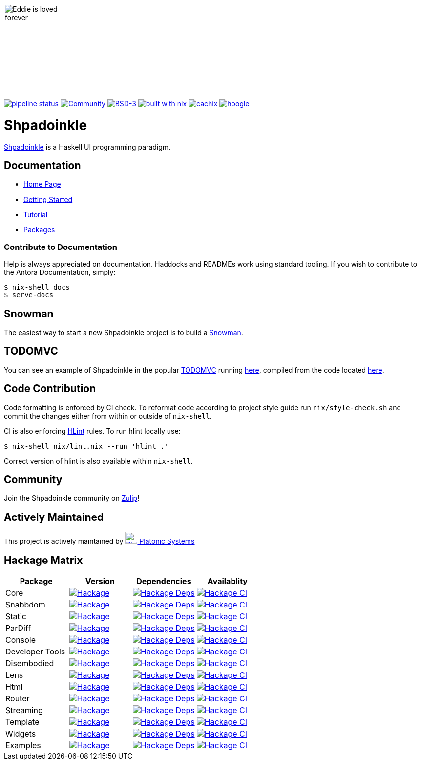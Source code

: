 {zwsp}
[.text-center]
image::docs/modules/ROOT/assets/images/logo.png[Eddie is loved forever,150,150]
{zwsp}
[.text-center]
https://gitlab.com/platonic/shpadoinkle/commits/master[image:https://gitlab.com/platonic/shpadoinkle/badges/master/pipeline.svg[pipeline
status]]
https://shpadoinkle.zulipchat.com/register[image:https://img.shields.io/badge/zulip-join_chat-orange.svg[Community]]
https://opensource.org/licenses/BSD-3-Clause[image:https://img.shields.io/badge/License-BSD%203--Clause-blue.svg[BSD-3]]
https://builtwithnix.org[image:https://img.shields.io/badge/built%20with-nix-41439a[built
with nix]]
https://shpadoinkle.cachix.org[image:https://img.shields.io/badge/Cachix-up%20to%20date-green[cachix]]
https://hoogle.shpadoinkle.org[image:https://img.shields.io/badge/-Hoogle-lightgrey[hoogle]]


= Shpadoinkle

https://www.youtube.com/watch?v=0CizU8aB3c8[Shpadoinkle] is a Haskell UI programming paradigm.

== Documentation

* https://shpadoinkle.org/docs/index.html[Home Page]
* https://shpadoinkle.org/docs/getting-started/index.html[Getting Started]
* https://shpadoinkle.org/docs/tutorial/index.html[Tutorial]
* https://shpadoinkle.org/docs/packages/index.html[Packages]

=== Contribute to Documentation

Help is always appreciated on documentation. Haddocks and READMEs work using standard tooling. If you wish to contribute to the Antora Documentation, simply:

[source,bash]
----
$ nix-shell docs
$ serve-docs
----

== Snowman

The easiest way to start a new Shpadoinkle project is to build a https://gitlab.com/platonic/shpadoinkle/-/blob/master/snowman/README.md[Snowman].

== TODOMVC

You can see an example of Shpadoinkle in the popular http://todomvc.com/[TODOMVC] running https://shpadoinkle.org/examples/todomvc.jsexe[here], compiled from the code located https://gitlab.com/platonic/shpadoinkle/-/blob/master/examples/TODOMVC.hs[here].

== Code Contribution

Code formatting is enforced by CI check.
To reformat code according to project style guide run `nix/style-check.sh` and commit
the changes either from within or outside of `nix-shell`.

CI is also enforcing https://hackage.haskell.org/package/hlint[HLint] rules.
To run hlint locally use:

```
$ nix-shell nix/lint.nix --run 'hlint .'
```

Correct version of hlint is also available within `nix-shell`.

== Community

Join the Shpadoinkle community on https://shpadoinkle.zulipchat.com/register[Zulip]!

== Actively Maintained

This project is actively maintained by https://platonic.systems[image:https://platonic.systems/logo.svg[Platonic Systems, 25,25] Platonic Systems]


== Hackage Matrix

[options="header"]
|===
|Package |Version |Dependencies |Availablity
|Core
|https://hackage.haskell.org/package/Shpadoinkle[image:https://img.shields.io/hackage/v/Shpadoinkle.svg[Hackage]]
|http://packdeps.haskellers.com/feed?needle=Shpadoinkle[image:https://img.shields.io/hackage-deps/v/Shpadoinkle.svg[Hackage
Deps]]
|https://matrix.hackage.haskell.org/#/package/Shpadoinkle[image:https://matrix.hackage.haskell.org/api/v2/packages/Shpadoinkle/badge[Hackage
CI]]

|Snabbdom
|https://hackage.haskell.org/package/Shpadoinkle-backend-snabbdom[image:https://img.shields.io/hackage/v/Shpadoinkle-backend-snabbdom.svg[Hackage]]
|http://packdeps.haskellers.com/feed?needle=Shpadoinkle-backend-snabbdom[image:https://img.shields.io/hackage-deps/v/Shpadoinkle-backend-snabbdom.svg[Hackage
Deps]]
|https://matrix.hackage.haskell.org/#/package/Shpadoinkle-backend-snabbdom[image:https://matrix.hackage.haskell.org/api/v2/packages/Shpadoinkle-backend-snabbdom/badge[Hackage
CI]]

|Static
|https://hackage.haskell.org/package/Shpadoinkle-backend-static[image:https://img.shields.io/hackage/v/Shpadoinkle-backend-static.svg[Hackage]]
|http://packdeps.haskellers.com/feed?needle=Shpadoinkle-backend-static[image:https://img.shields.io/hackage-deps/v/Shpadoinkle-backend-static.svg[Hackage
Deps]]
|https://matrix.hackage.haskell.org/#/package/Shpadoinkle-backend-static[image:https://matrix.hackage.haskell.org/api/v2/packages/Shpadoinkle-backend-static/badge[Hackage
CI]]

|ParDiff
|https://hackage.haskell.org/package/Shpadoinkle-backend-pardiff[image:https://img.shields.io/hackage/v/Shpadoinkle-backend-pardiff.svg[Hackage]]
|http://packdeps.haskellers.com/feed?needle=Shpadoinkle-backend-pardiff[image:https://img.shields.io/hackage-deps/v/Shpadoinkle-backend-pardiff.svg[Hackage
Deps]]
|https://matrix.hackage.haskell.org/#/package/Shpadoinkle-backend-pardiff[image:https://matrix.hackage.haskell.org/api/v2/packages/Shpadoinkle-backend-pardiff/badge[Hackage
CI]]

|Console
|https://hackage.haskell.org/package/Shpadoinkle-console[image:https://img.shields.io/hackage/v/Shpadoinkle-console.svg[Hackage]]
|http://packdeps.haskellers.com/feed?needle=Shpadoinkle-console[image:https://img.shields.io/hackage-deps/v/Shpadoinkle-console.svg[Hackage
Deps]]
|https://matrix.hackage.haskell.org/#/package/Shpadoinkle-console[image:https://matrix.hackage.haskell.org/api/v2/packages/Shpadoinkle-console/badge[Hackage
CI]]

|Developer Tools
|https://hackage.haskell.org/package/Shpadoinkle-developer-tools[image:https://img.shields.io/hackage/v/Shpadoinkle-developer-tools.svg[Hackage]]
|http://packdeps.haskellers.com/feed?needle=Shpadoinkle-developer-tools[image:https://img.shields.io/hackage-deps/v/Shpadoinkle-developer-tools.svg[Hackage
Deps]]
|https://matrix.hackage.haskell.org/#/package/Shpadoinkle-developer-tools[image:https://matrix.hackage.haskell.org/api/v2/packages/Shpadoinkle-developer-tools/badge[Hackage
CI]]

|Disembodied
|https://hackage.haskell.org/package/Shpadoinkle-disembodied[image:https://img.shields.io/hackage/v/Shpadoinkle-disembodied.svg[Hackage]]
|http://packdeps.haskellers.com/feed?needle=Shpadoinkle-disembodied[image:https://img.shields.io/hackage-deps/v/Shpadoinkle-disembodied.svg[Hackage
Deps]]
|https://matrix.hackage.haskell.org/#/package/Shpadoinkle-Shpadoinkle-disembodied[image:https://matrix.hackage.haskell.org/api/v2/packages/Shpadoinkle-disembodied/badge[Hackage
CI]]

|Lens
|https://hackage.haskell.org/package/Shpadoinkle-lens[image:https://img.shields.io/hackage/v/Shpadoinkle-lens.svg[Hackage]]
|http://packdeps.haskellers.com/feed?needle=Shpadoinkle-lens[image:https://img.shields.io/hackage-deps/v/Shpadoinkle-lens.svg[Hackage
Deps]]
|https://matrix.hackage.haskell.org/#/package/Shpadoinkle-lens[image:https://matrix.hackage.haskell.org/api/v2/packages/Shpadoinkle-lens/badge[Hackage
CI]]

|Html
|https://hackage.haskell.org/package/Shpadoinkle-html[image:https://img.shields.io/hackage/v/Shpadoinkle-html.svg[Hackage]]
|http://packdeps.haskellers.com/feed?needle=Shpadoinkle-html[image:https://img.shields.io/hackage-deps/v/Shpadoinkle-html.svg[Hackage
Deps]]
|https://matrix.hackage.haskell.org/#/package/Shpadoinkle-html[image:https://matrix.hackage.haskell.org/api/v2/packages/Shpadoinkle-html/badge[Hackage
CI]]

|Router
|https://hackage.haskell.org/package/Shpadoinkle-router[image:https://img.shields.io/hackage/v/Shpadoinkle-router.svg[Hackage]]
|http://packdeps.haskellers.com/feed?needle=Shpadoinkle-router[image:https://img.shields.io/hackage-deps/v/Shpadoinkle-router.svg[Hackage
Deps]]
|https://matrix.hackage.haskell.org/#/package/Shpadoinkle-router[image:https://matrix.hackage.haskell.org/api/v2/packages/Shpadoinkle-router/badge[Hackage
CI]]

|Streaming
|https://hackage.haskell.org/package/Shpadoinkle-streaming[image:https://img.shields.io/hackage/v/Shpadoinkle-streaming.svg[Hackage]]
|http://packdeps.haskellers.com/feed?needle=Shpadoinkle-streaming[image:https://img.shields.io/hackage-deps/v/Shpadoinkle-streaming.svg[Hackage
Deps]]
|https://matrix.hackage.haskell.org/#/package/Shpadoinkle-streaming[image:https://matrix.hackage.haskell.org/api/v2/packages/Shpadoinkle-streaming/badge[Hackage
CI]]

|Template
|https://hackage.haskell.org/package/Shpadoinkle-template[image:https://img.shields.io/hackage/v/Shpadoinkle-template.svg[Hackage]]
|http://packdeps.haskellers.com/feed?needle=Shpadoinkle-template[image:https://img.shields.io/hackage-deps/v/Shpadoinkle-template.svg[Hackage
Deps]]
|https://matrix.hackage.haskell.org/#/package/Shpadoinkle-template[image:https://matrix.hackage.haskell.org/api/v2/packages/Shpadoinkle-template/badge[Hackage
CI]]

|Widgets
|https://hackage.haskell.org/package/Shpadoinkle-widgets[image:https://img.shields.io/hackage/v/Shpadoinkle-widgets.svg[Hackage]]
|http://packdeps.haskellers.com/feed?needle=Shpadoinkle-widgets[image:https://img.shields.io/hackage-deps/v/Shpadoinkle-widgets.svg[Hackage
Deps]]
|https://matrix.hackage.haskell.org/#/package/Shpadoinkle-widgets[image:https://matrix.hackage.haskell.org/api/v2/packages/Shpadoinkle-widgets/badge[Hackage
CI]]

|Examples
|https://hackage.haskell.org/package/Shpadoinkle-examples[image:https://img.shields.io/hackage/v/Shpadoinkle-examples.svg[Hackage]]
|http://packdeps.haskellers.com/feed?needle=Shpadoinkle-examples[image:https://img.shields.io/hackage-deps/v/Shpadoinkle-examples.svg[Hackage
Deps]]
|https://matrix.hackage.haskell.org/#/package/Shpadoinkle-examples[image:https://matrix.hackage.haskell.org/api/v2/packages/Shpadoinkle-examples/badge[Hackage
CI]]

|===
